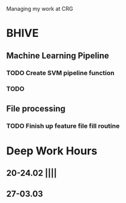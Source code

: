 Managing my work at CRG 

* BHIVE
** Machine Learning Pipeline
*** TODO Create SVM pipeline function 
*** TODO 

** File processing
*** TODO Finish up feature file fill routine   

* Deep Work Hours
** 20-24.02 ||||
** 27-03.03 
